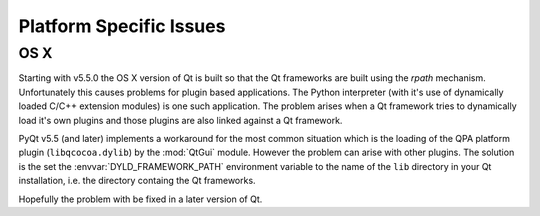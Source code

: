 Platform Specific Issues
========================

OS X
----

Starting with v5.5.0 the OS X version of Qt is built so that the Qt frameworks
are built using the *rpath* mechanism.  Unfortunately this causes problems for
plugin based applications.  The Python interpreter (with it's use of
dynamically loaded C/C++ extension modules) is one such application.  The
problem arises when a Qt framework tries to dynamically load it's own plugins
and those plugins are also linked against a Qt framework.

PyQt v5.5 (and later) implements a workaround for the most common situation
which is the loading of the QPA platform plugin (``libqcocoa.dylib``) by the
:mod:`QtGui` module.  However the problem can arise with other plugins.  The
solution is the set the :envvar:`DYLD_FRAMEWORK_PATH` environment variable to
the name of the ``lib`` directory in your Qt installation, i.e. the directory
containg the Qt frameworks.

Hopefully the problem with be fixed in a later version of Qt.
